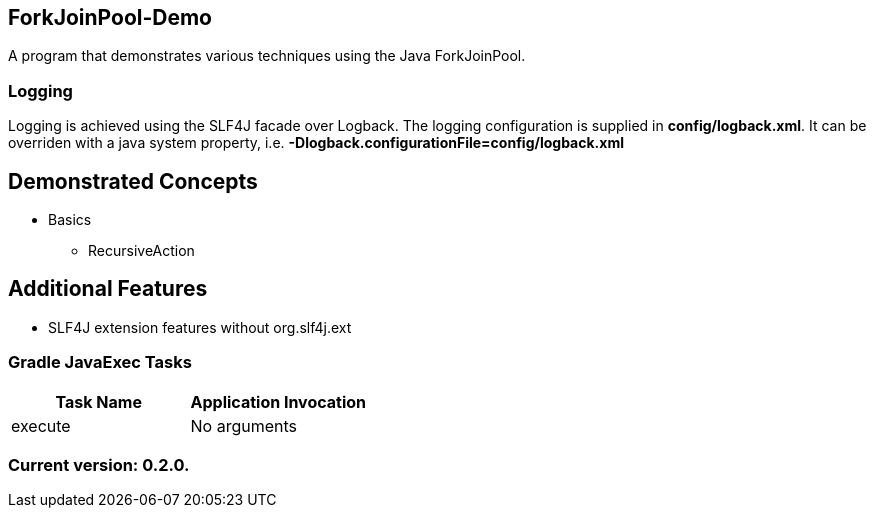 ForkJoinPool-Demo
-----------------

A program that demonstrates various techniques using the Java ForkJoinPool.

Logging
~~~~~~~

Logging is achieved using the SLF4J facade over Logback. The logging configuration is supplied in *config/logback.xml*. It can be overriden with a java system property, i.e. *-Dlogback.configurationFile=config/logback.xml*

== Demonstrated Concepts

* Basics
  - RecursiveAction

== Additional Features

* SLF4J extension features without org.slf4j.ext

Gradle JavaExec Tasks
~~~~~~~~~~~~~~~~~~~~~

[options="header"]
|=======================
|Task Name              |Application Invocation
|execute                |No arguments
|=======================

Current version: 0.2.0.
~~~~~~~~~~~~~~~~~~~~~~~
